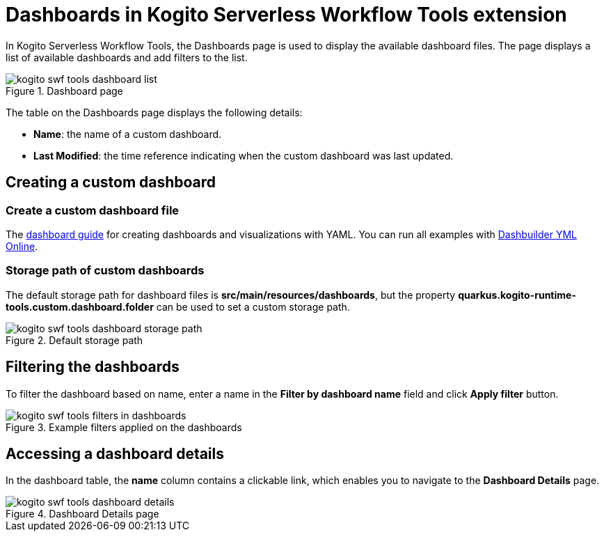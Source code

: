 = Dashboards in Kogito Serverless Workflow Tools extension
:compat-mode!:
// Metadata:
:description: Dashboards in Kogito Serverless Workflow Tools extension
:keywords: kogito, workflow, serverless, Quarkus, Dev UI, Dashboards
:dashboard_guide: https://www.dashbuilder.org/docs/#chap-dashbuilder-yaml-guides
:dashboard_editor: https://start.kubesmarts.org/

In Kogito Serverless Workflow Tools, the Dashboards page is used to display the available dashboard files. The page displays a list of available dashboards and add filters to the list.

.Dashboard page
image::tooling/quarkus-dev-ui-extension/kogito-swf-tools-dashboard-list.png[]

The table on the Dashboards page displays the following details:

* *Name*: the name of a custom dashboard.
* *Last Modified*: the time reference indicating when the custom dashboard was last updated.

== Creating a custom dashboard

=== Create a custom dashboard file
The {dashboard_guide}[dashboard guide] for creating dashboards and visualizations with YAML. You can run all examples with {dashboard_editor}[Dashbuilder YML Online].

=== Storage path of custom dashboards
The default storage path for dashboard files is *src/main/resources/dashboards*, but the property *quarkus.kogito-runtime-tools.custom.dashboard.folder* can be used to set a custom storage path.

.Default storage path
image::tooling/quarkus-dev-ui-extension/kogito-swf-tools-dashboard-storage-path.png[]

== Filtering the dashboards
To filter the dashboard based on name, enter a name in the *Filter by dashboard name* field and click *Apply filter* button.

.Example filters applied on the dashboards
image::tooling/quarkus-dev-ui-extension/kogito-swf-tools-filters-in-dashboards.png[]

== Accessing a dashboard details
In the dashboard table, the *name* column contains a clickable link, which enables you to navigate to the *Dashboard Details* page.

.Dashboard Details page
image::tooling/quarkus-dev-ui-extension/kogito-swf-tools-dashboard-details.png[]
